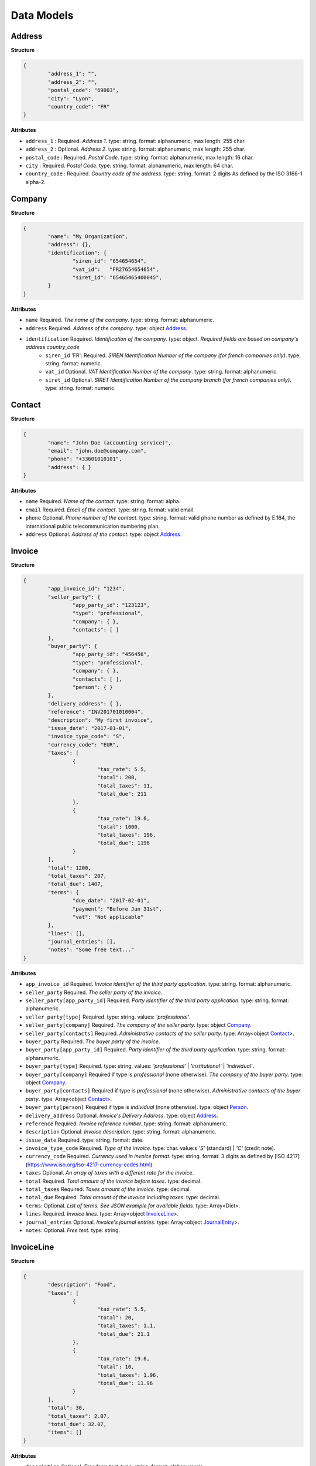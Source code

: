 .. data-models:

Data Models
===========

.. _Address:

Address
-------

**Structure**


.. code-block:: json

	{
		"address_1": "",
		"address_2": "",
		"postal_code": "69003",
		"city": "Lyon",
		"country_code": "FR"
	}

**Attributes**

- ``address_1`` : Required. *Address 1*. type: string. format: alphanumeric, max length: 255 char.
- ``address_2`` : Optional. *Address 2*. type: string. format: alphanumeric, max length: 255 char.
- ``postal_code`` : Required. *Postal Code*. type: string. format: alphanumeric, max length: 16 char.
- ``city`` : Required. *Postal Code*. type: string. format: alphanumeric, max length: 64 char.
- ``country_code`` : Required. *Country code of the address*. type: string. format: 2 digits As defined by the ISO 3166-1 alpha-2.

.. _Company:

Company
-------

**Structure**

.. code-block:: json

	{
		"name": "My Organization",
		"address": {},
		"identification": {
			"siren_id": "654654654",
			"vat_id":   "FR27654654654",
			"siret_id": "65465465400045",
		}
	}

**Attributes**

- ``name`` Required. *The name of the company*. type: string. format: alphanumeric.
- ``address`` Required. *Address of the company*. type: object Address_.
- ``identification`` Required. *Identification of the company*. type: object. *Required fields are based on company's address country_code*
	- ``siren_id`` 'FR': Required. *SIREN Identification Number of the company (for french companies only)*. type: string. format: numeric.
	- ``vat_id`` Optional. *VAT Identification Number of the company*. type: string. format: alphanumeric.
	- ``siret_id`` Optional. *SIRET Identification Number of the company branch (for french companies only)*. type: string. format: numeric.

.. _Contact:

Contact
-------

**Structure**


.. code-block:: json

	{
		"name": "John Doe (accounting service)",
		"email": "john.doe@company.com",
		"phone": "+33601010101",
		"address": { }
	}

**Attributes**

- ``name`` Required. *Name of the contact*. type: string. format: alpha.
- ``email`` Required. *Email of the contact*. type: string. format: valid email.
- ``phone`` Optional. *Phone number of the contact*. type: string. format: valid phone number as defined by E.164, the international public telecommunication numbering plan.
- ``address`` Optional. *Address of the contact*. type: object Address_.

.. _Invoice:

Invoice
-------

**Structure**


.. code-block:: json

	{
		"app_invoice_id": "1234",
		"seller_party": {
			"app_party_id": "123123",
			"type": "professional",
			"company": { },
			"contacts": [ ]
		},
		"buyer_party": {
			"app_party_id": "456456",
			"type": "professional",
			"company": { },
			"contacts": [ ],
			"person": { }
		},
		"delivery_address": { },
		"reference": "INV201701010004",
		"description": "My first invoice",
		"issue_date": "2017-01-01",
		"invoice_type_code": "S",
		"currency_code": "EUR",
		"taxes": [
			{
				"tax_rate": 5.5,
				"total": 200,
				"total_taxes": 11,
				"total_due": 211
			},
			{
				"tax_rate": 19.6,
				"total": 1000,
				"total_taxes": 196,
				"total_due": 1196
			}
		],
		"total": 1200,
		"total_taxes": 207,
		"total_due": 1407,
		"terms": {
			"due_date": "2017-02-01",
			"payment": "Before Jun 31st",
			"vat": "Not applicable"
		},
		"lines": [],
		"journal_entries": [],
		"notes": "Some free text..."
	}

**Attributes**

- ``app_invoice_id`` Required. *Invoice identifier of the third party application*. type: string. format: alphanumeric.
- ``seller_party`` Required. *The seller party of the invoice*.
- ``seller_party[app_party_id]`` Required. *Party identifier of the third party application.* type: string. format: alphanumeric.
- ``seller_party[type]`` Required. type: string. values: `'professional'`.
- ``seller_party[company]`` Required. *The company of the seller party*. type: object Company_.
- ``seller_party[contacts]`` Required. *Administrative contacts of the seller party*. type: Array<object Contact_>.
- ``buyer_party`` Required. *The buyer party of the invoice*.
- ``buyer_party[app_party_id]`` Required. *Party identifier of the third party application.* type: string. format: alphanumeric.
- ``buyer_party[type]`` Required. type: string. values: `'professional'` | `'institutional'` | `'individual'`.
- ``buyer_party[company]`` Required if type is `professional` (none otherwise). *The company of the buyer party*. type: object Company_.
- ``buyer_party[contacts]`` Required if type is `professional` (none otherwise). *Administrative contacts of the buyer party*. type: Array<object Contact_>.
- ``buyer_party[person]`` Required if type is `individual` (none otherwise). type: object Person_.
- ``delivery_address`` Optional. *Invoice's Delivery Address.* type: object Address_.
- ``reference`` Required. *Invoice reference number.* type: string. format: alphanumeric.
- ``description`` Optional. *Invoice description.* type: string. format: alphanumeric.
- ``issue_date`` Required. type: string. format: date.
- ``invoice_type_code`` Required. *Type of the invoice*. type: char. value:s `'S'` (standard) | `'C'` (credit note).
- ``currency_code`` Required. *Currency used in invoice format*. type: string. format: 3 digits as defined by [ISO 4217](https://www.iso.org/iso-4217-currency-codes.html).
- ``taxes`` Optional. *An array of taxes with a different rate for the invoice*.
- ``total`` Required. *Total amount of the invoice before taxes*. type: decimal. 
- ``total_taxes`` Required. *Taxes amount of the invoice*. type: decimal.
- ``total_due`` Required. *Total amount of the invoice including taxes*. type: decimal.
- ``terms``: Optional. *List of terms. See JSON example for available fields*. type: Array<Dict>.
- ``lines`` Required. *Invoice lines*. type: Array<object InvoiceLine_>.
- ``journal_entries`` Optional. *Invoice's journal entries*. type: Array<object JournalEntry_>.
- ``notes``: Optional. *Free text.* type: string.

.. _InvoiceLine:

InvoiceLine
-----------

**Structure**


.. code-block:: json

	{
		"description": "Food",
		"taxes": [
			{
				"tax_rate": 5.5,
				"total": 20,
				"total_taxes": 1.1,
				"total_due": 21.1
			},
			{
				"tax_rate": 19.6,
				"total": 10,
				"total_taxes": 1.96,
				"total_due": 11.96
			}
		],
		"total": 30,
		"total_taxes": 2.07,
		"total_due": 32.07,
		"items": []
	}

**Attributes**


- ``description`` Optional. *Free form text*. type: string. format: alphanumeric. 
- ``taxes`` Optional. *An array of taxes with a different rate for the invoice*.
- ``total`` Required. *Total amount of the invoice line before taxes*. type: decimal.
- ``taxes`` Required. *Taxes amount of the invoice line*. type: decimal.
- ``total_due`` Required. *Total amount of the invoice line including taxes*. type: decimal. 
- ``items`` Required. *Line items*. type: Array<object InvoiceLineItem_>

.. _InvoiceLineItem:

InvoiceLineItem
---------------

**Structure**

.. code-block:: json

	{
		"lot_id": "ABCDE12345",
		"description": "Beef steak",
		"quantity": 12.5,
		"unit": "kg",
		"unit_price": 4,
		"total": 50,
		"tax_rate": 5.5,
		"total_taxes": 2.75,
		"total_due": 52.75,
		"journal_entries": []
	}

**Attributes**

- ``lot_id`` Optional. *Item's lot identification number*. type: string. format: alphanumeric
- ``description`` Required. type: string. format: alphanumeric. 
- ``quantity`` Optional. type: decimal. 
- ``unit`` Optional. type: string. format: alphanumeric
- ``unit_price`` Optional. type: decimal. 
- ``total`` Required. *Total amount of the invoice line item before taxes*. type: decimal.
- ``total_taxes`` Required. *Taxes amount of the invoice line item*. type: decimal. 
- ``total_due`` Required. *Total amount of the invoice line item including taxes*. type: decimal. 
- ``journal_entries`` Optional. *Item's journal entries*. type: Array<object JournalEntry_>.

.. _JournalEntry:

JournalEntry
------------


**Structure**

.. code-block:: json

	{
		"app_journal_id": "2",
		"journal_code": "SA",
		"journal_description": "Sales",
		"account_number": "445710",
		"description": "Collected VAT",
		"debit": 0,
		"credit": 310.54
	}


**Attributes**

- ``app_journal_id`` Optional. *Journal ID of the accounting journal*. type: string. format: alphanumeric.
- ``journal_code`` Optional. *Journal code of the accounting journal*. type: string. format: alphanumeric.
- ``journal_description`` Optional. *Journal description of the accounting journal*. type: string. format: alphanumeric.
- ``account_number`` Required. *Account number for the accounting entry*. type: string. format: alphanumeric.
- ``account_description`` Optional. *Account description*. type: string. format: alphanumeric
- ``debit`` Required. *Debit amount*. type: decimal
- ``credit`` Required. *Credit amount*. type: decimal

.. _Person:

Person
-------

**Structure**


.. code-block:: json

	{
		"name": "John Doe",
		"email": "john.doe@gmail.com",
		"phone": "+33601010101",
		"address": { }
	}

**Attributes**

- ``name`` Required. *Name of the person*. type: string. format: alpha.
- ``email`` Required. *Email of the person*. type: string. format: valid email.
- ``phone`` Optional. *Phone number of the person*. type: string. format: valid phone number as defined by E.164, the international public telecommunication numbering plan.
- ``address`` Optional. *Address of the person*. type: object Address_.
